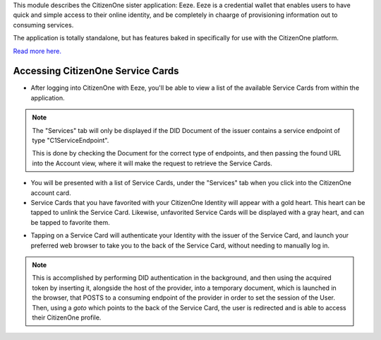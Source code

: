 This module describes the CitizenOne sister application: Eeze. Eeze is a credential wallet that enables users to have quick and simple access to their online identity, and be completely in chaarge of provisioning information out to consuming services.

The application is totally standalone, but has features baked in specifically for use with the CitizenOne platform.

`Read more here. <https://eeze.io/#/home>`_

Accessing CitizenOne Service Cards
**********************************

- After logging into CitizenOne with Eeze, you'll be able to view a list of the available Service Cards from within the application.
.. note::
    The "Services" tab will only be displayed if the DID Document of the issuer contains a service endpoint of type "C1ServiceEndpoint".

    This is done by checking the Document for the correct type of endpoints, and then passing the found URL into the Account view, where it will make the request to retrieve the Service Cards.

.. image:: ./images/eeze-service-cards.gif
   :width: 200pt
   :align: center

- You will be presented with a list of Service Cards, under the "Services" tab when you click into the CitizenOne account card.
- Service Cards that you have favorited with your CitizenOne Identity will appear with a gold heart. This heart can be tapped to unlink the Service Card. Likewise, unfavorited Service Cards will be displayed with a gray heart, and can be tapped to favorite them.

.. image:: ./images/eeze-service-cards-linking.jpg
   :width: 200pt
   :align: center

- Tapping on a Service Card will authenticate your Identity with the issuer of the Service Card, and launch your preferred web browser to take you to the back of the Service Card, without needing to manually log in.
.. note::
    This is accomplished by performing DID authentication in the background, and then using the acquired token by inserting it, alongside the host of the provider, into a temporary document, which is launched in the browser, that POSTS to a consuming endpoint of the provider in order to set the session of the User. Then, using a `goto` which points to the back of the Service Card, the user is redirected and is able to access their CitizenOne profile.